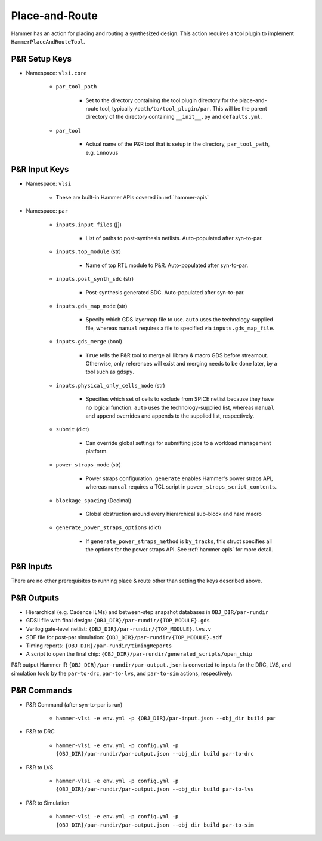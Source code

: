 .. _par:

Place-and-Route 
===============================

Hammer has an action for placing and routing a synthesized design.
This action requires a tool plugin to implement ``HammerPlaceAndRouteTool``.

P&R Setup Keys
--------------

* Namespace: ``vlsi.core``

    * ``par_tool_path``

        * Set to the directory containing the tool plugin directory for the place-and-route tool, typically ``/path/to/tool_plugin/par``. This will be the parent directory of the directory containing ``__init__.py`` and ``defaults.yml``.

    * ``par_tool``
        
        * Actual name of the P&R tool that is setup in the directory, ``par_tool_path``, e.g. ``innovus``


P&R Input Keys
--------------

* Namespace: ``vlsi`` 
  
    * These are built-in Hammer APIs covered in :ref:`hammer-apis`

* Namespace: ``par``

    * ``inputs.input_files`` ([])
        
        * List of paths to post-synthesis netlists. Auto-populated after syn-to-par.

    * ``inputs.top_module`` (str)

        * Name of top RTL module to P&R. Auto-populated after syn-to-par.

    * ``inputs.post_synth_sdc`` (str)

        * Post-synthesis generated SDC. Auto-populated after syn-to-par.

    * ``inputs.gds_map_mode`` (str)
    
        * Specify which GDS layermap file to use. ``auto`` uses the technology-supplied file, whereas ``manual`` requires a file to specified via ``inputs.gds_map_file``.

    * ``inputs.gds_merge`` (bool)

        * ``True`` tells the P&R tool to merge all library & macro GDS before streamout. Otherwise, only references will exist and merging needs to be done later, by a tool such as ``gdspy``.

    * ``inputs.physical_only_cells_mode`` (str)

        * Specifies which set of cells to exclude from SPICE netlist because they have no logical function. ``auto`` uses the technology-supplied list, whereas ``manual`` and ``append`` overrides and appends to the supplied list, respectively.

    * ``submit`` (dict)

        * Can override global settings for submitting jobs to a workload management platform.

    * ``power_straps_mode`` (str)
        
        * Power straps configuration. ``generate`` enables Hammer's power straps API, whereas ``manual`` requires a TCL script in ``power_straps_script_contents``.

    * ``blockage_spacing`` (Decimal)

        * Global obstruction around every hierarchical sub-block and hard macro

    * ``generate_power_straps_options`` (dict)

        * If ``generate_power_straps_method`` is ``by_tracks``, this struct specifies all the options for the power straps API. See :ref:`hammer-apis` for more detail.

P&R Inputs
----------
There are no other prerequisites to running place & route other than setting the keys described above.

P&R Outputs
-----------

* Hierarchical (e.g. Cadence ILMs) and between-step snapshot databases in ``OBJ_DIR/par-rundir``
* GDSII file with final design: ``{OBJ_DIR}/par-rundir/{TOP_MODULE}.gds``
* Verilog gate-level netlist: ``{OBJ_DIR}/par-rundir/{TOP_MODULE}.lvs.v``
* SDF file for post-par simulation: ``{OBJ_DIR}/par-rundir/{TOP_MODULE}.sdf``
* Timing reports: ``{OBJ_DIR}/par-rundir/timingReports``
* A script to open the final chip: ``{OBJ_DIR}/par-rundir/generated_scripts/open_chip``

P&R output Hammer IR ``{OBJ_DIR}/par-rundir/par-output.json`` is converted to inputs for the DRC, LVS, and simulation tools by the ``par-to-drc``, ``par-to-lvs``, and ``par-to-sim`` actions, respectively.

P&R Commands
------------

* P&R Command (after syn-to-par is run)

    * ``hammer-vlsi -e env.yml -p {OBJ_DIR}/par-input.json --obj_dir build par``

* P&R to DRC

    * ``hammer-vlsi -e env.yml -p config.yml -p {OBJ_DIR}/par-rundir/par-output.json --obj_dir build par-to-drc``

* P&R to LVS

    * ``hammer-vlsi -e env.yml -p config.yml -p {OBJ_DIR}/par-rundir/par-output.json --obj_dir build par-to-lvs``

* P&R to Simulation

    * ``hammer-vlsi -e env.yml -p config.yml -p {OBJ_DIR}/par-rundir/par-output.json --obj_dir build par-to-sim``

